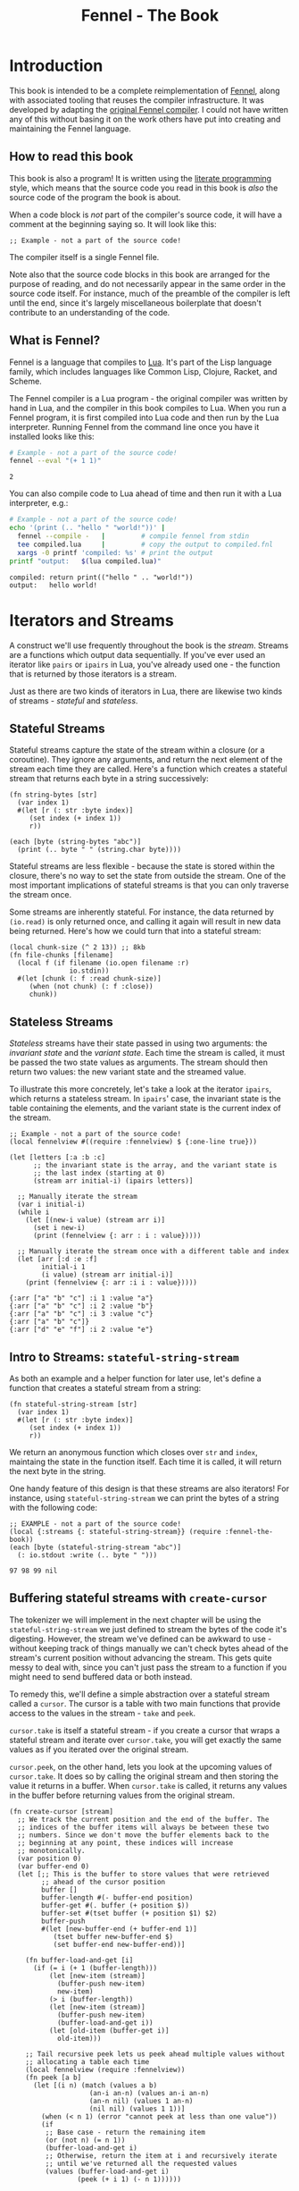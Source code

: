 #+TITLE: Fennel - The Book
#+OPTIONS: html-style:nil
#+BIND: org-html-table-default-attributes (:border "0" :frame "void")
#+LATEX_CLASS: book-without-parts
#+LATEX_HEADER: \usemintedstyle{tango}
#+LATEX_HEADER: \hypersetup{colorlinks=true,urlcolor=blue,linkcolor=blue}
#+LATEX_HEADER: \AtBeginEnvironment{minted}{%
#+LATEX_HEADER:  \renewcommand{\fcolorbox}[4][]{#4}}
#+HTML_HEAD: <link rel="stylesheet" type="text/css" href="fennel-the-book.css" />
#+HTML_HEAD: <script type="text/javascript" src="fengari-web.js"></script>
#+HTML_HEAD: <script type="application/lua" src="fennel-the-book-html-script.lua" async></script>
#+HTML_HEAD_EXTRA:

* Introduction
This book is intended to be a complete reimplementation of [[https://fennel-lang.org][Fennel]],
along with associated tooling that reuses the compiler
infrastructure. It was developed by adapting the [[https://github.com/bakpakin/fennel][original Fennel
compiler]]. I could not have written any of this without basing it on
the work others have put into creating and maintaining the Fennel
language.

** How to read this book
This book is also a program! It is written using the [[https://en.wikipedia.org/wiki/Literate_programming][literate
programming]] style, which means that the source code you read in this
book is /also/ the source code of the program the book is about.

When a code block is /not/ part of the compiler's source code, it will
have a comment at the beginning saying so. It will look like this:

#+BEGIN_SRC fennel
;; Example - not a part of the source code!
#+END_SRC

The compiler itself is a single Fennel file.

Note also that the source code blocks in this book are arranged for
the purpose of reading, and do not necessarily appear in the same
order in the source code itself. For instance, much of the preamble of
the compiler is left until the end, since it's largely miscellaneous
boilerplate that doesn't contribute to an understanding of the code.

** What is Fennel?
Fennel is a language that compiles to [[https://www.lua.org/][Lua]]. It's part of the Lisp
language family, which includes languages like Common Lisp, Clojure,
Racket, and Scheme.

The Fennel compiler is a Lua program - the original compiler was
written by hand in Lua, and the compiler in this book compiles to
Lua. When you run a Fennel program, it is first compiled into Lua code
and then run by the Lua interpreter. Running Fennel from the command
line once you have it installed looks like this:

#+BEGIN_SRC bash :exports both :results output
# Example - not a part of the source code!
fennel --eval "(+ 1 1)"
#+END_SRC

#+RESULTS:
: 2

You can also compile code to Lua ahead of time and then run it with a
Lua interpreter, e.g.:

#+BEGIN_SRC bash :exports both :results output
# Example - not a part of the source code!
echo '(print (.. "hello " "world!"))' |
  fennel --compile -   |         # compile fennel from stdin
  tee compiled.lua     |         # copy the output to compiled.fnl
  xargs -0 printf 'compiled: %s' # print the output
printf "output:   $(lua compiled.lua)"
#+END_SRC

#+RESULTS:
: compiled: return print(("hello " .. "world!"))
: output:   hello world!

** Test file header :noexport:
#+BEGIN_SRC fennel :tangle test.fnl
((require :busted.runner))

(global describe describe)
(global assert assert)
(global it it)

(global unpack (or unpack table.unpack))
#+END_SRC

** TODO COMMENT Self-hosting
The compiler implemented in this book cannot compile itself yet. In
fact, it's not even a compiler yet! In order to run what /is/
implemented in the book, you'll need to download the Fennel compiler
and put it on your ~$PATH~ as ~fennel~.

*** DONE explain ~$PATH~ and Fennel installation                 :noexport:

** TODO COMMENT Introduction to ASCII and UTF-8
** TODO COMMENT Real credits
Replace the vague credit in the intro with real credits section
including Fennel contributors.

** DONE COMMENT Get ~fennel --eval~ upstreamed
* TODO COMMENT A Dash of Fennel
* Iterators and Streams
A construct we'll use frequently throughout the book is the /stream/.
Streams are a functions which output data sequentially. If you've ever
used an iterator like ~pairs~ or ~ipairs~ in Lua, you've already used
one - the function that is returned by those iterators is a stream.

 Just as there are two kinds of iterators in Lua, there are likewise
 two kinds of streams - /stateful/ and /stateless/.

** Stateful Streams
Stateful streams capture the state of the stream within a closure (or
a coroutine). They ignore any arguments, and return the next element
of the stream each time they are called.  Here's a function which
creates a stateful stream that returns each byte in a string
successively:

#+BEGIN_SRC fennel :results output
(fn string-bytes [str]
  (var index 1)
  #(let [r (: str :byte index)]
     (set index (+ index 1))
     r))

(each [byte (string-bytes "abc")]
  (print (.. byte " " (string.char byte))))
#+END_SRC

#+RESULTS:
: 97 a
: 98 b
: 99 c

Stateful streams are less flexible - because the state is stored
within the closure, there's no way to set the state from outside the
stream. One of the most important implications of stateful streams is
that you can only traverse the stream once.

Some streams are inherently stateful. For instance, the data returned
by ~(io.read)~ is only returned once, and calling it again will result
in new data being returned. Here's how we could turn that into a
stateful stream:

#+BEGIN_SRC fennel
(local chunk-size (^ 2 13)) ;; 8kb
(fn file-chunks [filename]
  (local f (if filename (io.open filename :r)
               io.stdin))
  #(let [chunk (: f :read chunk-size)]
     (when (not chunk) (: f :close))
     chunk))
#+END_SRC

** Stateless Streams
/Stateless/ streams have their state passed in using two arguments:
the /invariant state/ and the /variant state/. Each time the stream
is called, it must be passed the two state values as arguments. The
stream should then return two values: the new variant state and the
streamed value.

To illustrate this more concretely, let's take a look at the iterator
~ipairs~, which returns a stateless stream. In ~ipairs~' case, the
invariant state is the table containing the elements, and the variant
state is the current index of the stream.

#+BEGIN_SRC fennel :results output :exports both
;; Example - not a part of the source code!
(local fennelview #((require :fennelview) $ {:one-line true}))

(let [letters [:a :b :c]
      ;; the invariant state is the array, and the variant state is
      ;; the last index (starting at 0)
      (stream arr initial-i) (ipairs letters)]

  ;; Manually iterate the stream
  (var i initial-i)
  (while i
    (let [(new-i value) (stream arr i)]
      (set i new-i)
      (print (fennelview {: arr : i : value}))))

  ;; Manually iterate the stream once with a different table and index
  (let [arr [:d :e :f]
        initial-i 1
        (i value) (stream arr initial-i)]
    (print (fennelview {: arr :i i : value}))))
#+END_SRC

#+RESULTS:
: {:arr ["a" "b" "c"] :i 1 :value "a"}
: {:arr ["a" "b" "c"] :i 2 :value "b"}
: {:arr ["a" "b" "c"] :i 3 :value "c"}
: {:arr ["a" "b" "c"]}
: {:arr ["d" "e" "f"] :i 2 :value "e"}

** Intro to Streams: ~stateful-string-stream~
As both an example and a helper function for later use, let's define a
function that creates a stateful stream from a string:

#+BEGIN_SRC fennel :noweb-ref stateful-string-stream
(fn stateful-string-stream [str]
  (var index 1)
  #(let [r (: str :byte index)]
     (set index (+ index 1))
     r))
#+END_SRC

We return an anonymous function which closes over ~str~ and ~index~,
maintaing the state in the function itself. Each time it is called, it
will return the next byte in the string.

One handy feature of this design is that these streams are also
iterators! For instance, using ~stateful-string-stream~ we can print
the bytes of a string with the following code:

#+BEGIN_SRC fennel :exports both :noweb yes
;; EXAMPLE - not a part of the source code!
(local {:streams {: stateful-string-stream}} (require :fennel-the-book))
(each [byte (stateful-string-stream "abc")]
  (: io.stdout :write (.. byte " ")))
#+END_SRC

#+RESULTS:
: 97 98 99 nil

*** Tests                                                        :noexport:
#+BEGIN_SRC fennel :tangle test.fnl
(describe "stateful-string-stream"
  #(let [{:streams {: stateful-string-stream}} (require :fennel-the-book)]
     (it "should stream a string"
       #(let [the-stream (stateful-string-stream "abcd")]
          (assert.are.equal 97 (the-stream))
          (assert.are.equal 98 (the-stream))
          (assert.are.equal 99 (the-stream))
          (assert.are.equal 100 (the-stream))))))
#+END_SRC

** COMMENT Transforming streams - ~map~, ~filter~, ~reduce~
It is often useful to be able to express a program as a functional
transformation of streams. This is directly analogous to transforming
lists or arrays, and we can use the same terminology:

- ~map-stream~ should return a new stream that outputs one element for
  each element of the original stream, transforming it with a
  function.
- ~filter-stream~ should return a new stream that outputs one or zero
  elements for each element of the original stream, based on the
  return value of calling its predicate function on the element. The
  remaining elements are unchanged by the filter.
- ~reduce-stream~ should return a new stream that outputs items based on
  consuming the original stream. The elements it outputs may have an
  arbitrary relationship to the elements output by the original
  stream - one-to-one, many-to-one, one-to-many, or a mixture of
  these.

These operations match many of the operations we need to perform in
the compiler:

- Tokenizing is a ~reduce~ of bytes to a smaller number of tokens.
- Comment elimination is a ~filter~ removing comment tokens from the
  token stream.
- Parsing is a ~reduce~ of tokens to a smaller number of forms.
- Compiling is a (recursive) ~map~ of AST forms to strings of Lua code.

** Buffering stateful streams with ~create-cursor~
:PROPERTIES:
:CUSTOM_ID: get-stream-cursor
:END:
The tokenizer we will implement in the next chapter will be using the
~stateful-string-stream~ we just defined to stream the bytes of the code
it's digesting. However, the stream we've defined can be awkward to
use - without keeping track of things manually we can't check bytes
ahead of the stream's current position without advancing the
stream. This gets quite messy to deal with, since you can't just pass
the stream to a function if you might need to send buffered data or
both instead.

To remedy this, we'll define a simple abstraction over a stateful
stream called a ~cursor~. The cursor is a table with two main functions
that provide access to the values in the stream - ~take~ and ~peek~.

~cursor.take~ is itself a stateful stream - if you create a cursor that
wraps a stateful stream and iterate over ~cursor.take~, you will get
exactly the same values as if you iterated over the original stream.

~cursor.peek~, on the other hand, lets you look at the upcoming values
of ~cursor.take~. It does so by calling the original stream and then
storing the value it returns in a buffer. When ~cursor.take~ is called,
it returns any values in the buffer before returning values from the
original stream.

#+BEGIN_SRC fennel :noweb-ref create-cursor
(fn create-cursor [stream]
  ;; We track the current position and the end of the buffer. The
  ;; indices of the buffer items will always be between these two
  ;; numbers. Since we don't move the buffer elements back to the
  ;; beginning at any point, these indices will increase
  ;; monotonically.
  (var position 0)
  (var buffer-end 0)
  (let [;; This is the buffer to store values that were retrieved
        ;; ahead of the cursor position
        buffer []
        buffer-length #(- buffer-end position)
        buffer-get #(. buffer (+ position $))
        buffer-set #(tset buffer (+ position $1) $2)
        buffer-push
        #(let [new-buffer-end (+ buffer-end 1)]
           (tset buffer new-buffer-end $)
           (set buffer-end new-buffer-end))]

    (fn buffer-load-and-get [i]
      (if (= i (+ 1 (buffer-length)))
          (let [new-item (stream)]
            (buffer-push new-item)
            new-item)
          (> i (buffer-length))
          (let [new-item (stream)]
            (buffer-push new-item)
            (buffer-load-and-get i))
          (let [old-item (buffer-get i)]
            old-item)))

    ;; Tail recursive peek lets us peek ahead multiple values without
    ;; allocating a table each time
    (local fennelview (require :fennelview))
    (fn peek [a b]
      (let [(i n) (match (values a b)
                    (an-i an-n) (values an-i an-n)
                    (an-n nil) (values 1 an-n)
                    (nil nil) (values 1 1))]
        (when (< n 1) (error "cannot peek at less than one value"))
        (if
         ;; Base case - return the remaining item
         (or (not n) (= n 1))
         (buffer-load-and-get i)
         ;; Otherwise, return the item at i and recursively iterate
         ;; until we've returned all the requested values
         (values (buffer-load-and-get i)
                 (peek (+ i 1) (- n 1))))))

    (fn take [n]
      (let [n (if (= n nil) 1 n)]
        (when (> n 0)
          (values
           (if (> (buffer-length) 0)
               (let [item (buffer-get 1)]
                 (buffer-set 1 nil)
                 (set position (+ position 1))
                 item)
               (do (set position (+ position 1))
                   (set buffer-end (+ buffer-end 1))
                   (stream)))
           (take (- n 1))))))

    {: peek : take}))
#+END_SRC

To demonstrate how this can be useful, let's try out our cursor with
some sample code:

#+BEGIN_SRC fennel :exports both :results output org drawer
;; Example - not a part of the source code!
(global unpack (or unpack table.unpack))
(let [{: print-table} (require :org-table-helpers)
      {:streams {: stateful-string-stream
                 : create-cursor}} (require :fennel-the-book)
      {: insert : concat} table
      stream (stateful-string-stream "abcdef")
      cursor (create-cursor stream)
      rows []]

  ;; Advance the stream of bytes by iterating over cursor.take
  (each [byte cursor.take]
    ;; Check the next byte after the cursor, then the next two bytes
    (let [peek-1-byte (cursor.peek)
          peek-2-bytes [(cursor.peek 2)]]
      (insert rows [[byte] [peek-1-byte] peek-2-bytes])))

  ;; Add an additional column of decoded characters for each column of bytes
  (each [i row (ipairs rows)]
    (local new-row [])
    (each [j bytes (ipairs row)]
      (each [_ byte (ipairs bytes)] (insert new-row byte))
      (when (and (= j 3) (< (length bytes) 2)) (insert new-row ""))
      (when (> (length bytes) 0)
        (insert new-row (string.char (unpack bytes)))))
    (tset rows i new-row))

  (print-table
   rows {:column-headers [:Current "" "Peek 1" "" "Peek 2"]
         :column-groups [:/ :> :< :> :< "" :>]
         }))
#+END_SRC

#+RESULTS:
:results:
| Current |   | Peek 1 |   | Peek 2 |     |    |
|---------+---+--------+---+--------+-----+----|
|       / | > |      < | > |      < |     | >  |
|      97 | a |     98 | b |     98 |  99 | bc |
|      98 | b |     99 | c |     99 | 100 | cd |
|      99 | c |    100 | d |    100 | 101 | de |
|     100 | d |    101 | e |    101 | 102 | ef |
|     101 | e |    102 | f |    102 |     | f  |
|     102 | f |        |   |        |     |    |
:end:

As you can see, the ~(cursor.peek)~ expression does not affect the
subsequent ~(cursor.peek 2)~ expression - the values only advance when
~cursor.take~ is called in the iterator.

For convenience in testing later functions, we'll also define
~create-string-cursor~ which creates a cursor that buffers the bytes of
a string:

#+BEGIN_SRC fennel :noweb-ref create-string-cursor
(fn create-string-cursor [s] (-> s stateful-string-stream create-cursor))
#+END_SRC

*** Tests                                                        :noexport:
#+BEGIN_SRC fennel :tangle test.fnl
(describe
 "create-cursor"
 #(let [{:streams {: create-string-cursor}} (require :fennel-the-book)
        fennelview (require :fennelview)
        sample-contents "abcdefghijklmnopqrstuvwxyz"]
    (it "should stream the alphabet"
        #(let [cursor (create-string-cursor sample-contents)
               result []]
           (var result-i 1)
           (each [byte cursor.take]
             (tset result result-i (string.char byte))
             (set result-i (+ result-i 1)))
           (assert.are.equal sample-contents (table.concat result))))
    (it "should allow peeking without changing the taken bytes"
        #(let [cursor (create-string-cursor sample-contents)]
           (assert.are.equal 97 (cursor.peek))
           (assert.are.same [97 98] [(cursor.peek 2)])
           (assert.are.same [98 99 100] [(cursor.peek 2 3)])
           (assert.are.equal 97 (cursor.take))
           (assert.are.equal 98 (cursor.peek))
           (assert.are.equal 98 (cursor.take))))))
#+END_SRC

** COMMENT Child cursors

#+BEGIN_SRC fennel
(fn create-child-cursor [cursor]
  (var position 1)
  (let [peek #(cursor.peek position (or $ 1))
        peek-at #(cursor.peek (+ position $1) $2)
        take (fn [n]
               (set position (+ position n))
               (cursor.peek (- position n) n))]
    {: peek : peek-at : take}))
#+END_SRC

*** Tests                                                        :noexport:
#+BEGIN_SRC fennel :tangle test.fnl
(describe "create-child-cursor"
  (it "should allow taking from a child cursor" #(let [] nil)))
#+END_SRC

* Tokenizing: Bytes and Pieces
The first step towards compiling code is /tokenizing/. Tokenizing is the
process of taking the source format of the language - in our case, a
UTF-8 string - and turning it into /tokens/. Tokens are the individual
instances of the basic elements of a languages grammar. Tokens are /not/
nested - for instance, we don't have a ~list~ token type, but rather
~opener~ and ~closer~ token types to indicate when a list begins and ends.

Each token is tagged with a /token type./ There is a finite number of
token types, as follows:

The total list of token types is as follows:

- String literals - e.g., ~"example"~
- Number literals - e.g., ~3.456e-7~ or ~0xabc123~
- Symbols - e.g., ~example~
- Keyword strings - e.g., ~:example~
- Openers - ~(~, ~[~, or ~{~
- Closers - ~)~, ~]~, or ~}~
- Prefix characters - ~'~, ~`~, ~,~, and ~#~
- Whitespace and comments

Whitespace tokens are mostly ignored by the parser, and comment tokens
are completely ignored, but we tokenize them anyway so that the
tokenizer can be re-used by other tooling, like a formatter for Fennel
code.

Since the number of token types is fixed and small, it's convenient to
use integers instead of strings to represent the token types. To do
so, we use a table that stores a mapping of string names to their
corresponding number values and predicate functions. The predicate
functions let us check the type readably without first converting the
number to a string:

#+BEGIN_SRC fennel :noweb-ref enum
(global unpack (or unpack table.unpack))
(macro enum [...]
  (let [cases [...]
        stringed-cases []]

    (each [i case (ipairs cases)]
      (let [stringed-case (tostring case)]
        ;; (tset kv-pairs adjusted-i [i stringed-case])
        ;; (tset kv-pairs (+ adjusted-i 1) [stringed-case i])
        ;; (tset kv-pairs (+ adjusted-i 2) [(.. stringed-case :?) `#(= $ ,i)])
        (tset stringed-cases i (tostring case))))

    `(let [this-enum# [,(unpack stringed-cases)]]
       (each [k# v# (ipairs this-enum#)]
         ;; this-enum.CASE will return the int
         (tset this-enum# v# k#)
         ;; this-enum.case? will check equality with the int
         (tset this-enum# (.. v# :?) #(= $ k#)))
       this-enum#)))
#+END_SRC

#+BEGIN_SRC fennel :noweb-ref token-types
(local token-types
       (enum string number symbol keyword-string
             opener closer prefix
             whitespace comment))
#+END_SRC

** TODO COMMENT Intro to state machines
** TODO COMMENT State machine macro based on enum and match

- Generates a function of ~(state ... args) -> (newState ... returns)~
-

#+BEGIN_SRC fennel :tangle test-state-machine.fnl
((require :busted.runner))

(local describe describe)
(local assert assert)
(local it it)

(require-macros :state-machine)

(describe "state-machine"
  #(do
     (let [(str-reader-machine str-reader-states)
           (state-machine

            ;; State spec
            ;;
            ;; Each state is followed by the states it's allowed to
            ;; transition to. The state-machine macro ensures that we
            ;; always return a new state or throw an error, that we
            ;; always transition states according to the spec, and that
            ;; we haven't omitted any transitions that are included in
            ;; the spec.

            [start [base]
             begin [base]
             base [base backslash end]
             backslash [base]
             end []]

            ;; Options
            ;;
            ;; If :default-state is set, calling the state machine with
            ;; a nil first argument will instead use this initial
            ;; state, and the macro will ensure that all other states
            ;; are reachable from this initial state. The
            ;; :default-state must be a member of :initial-states
            ;;
            ;; If :initial-states is set, the state machine will ensure
            ;; that all states are reachable from at least one of the
            ;; initial states.
            ;;
            ;; :initial-state can be used to set both :initial-states
            ;; and :default-state. Using :initial-state alongside
            ;; either of the other options causes an error.

            {:initial-states [start begin]
             :default-state start
             :on-err error}

            ;; Bind any additional arguments to the state machine
            [b]

            ;; Condition blocks
            ;;
            ;; Each condition block has three parts:
            ;;
            ;; - Previous state
            ;;
            ;; - Condition: a predicate body in which the above
            ;;   arguments are bound
            ;;
            ;; - Result: either another state (as per the above spec)
            ;;   or an error string literal. If this is a state, it
            ;;   must be a valid state to transition to according to
            ;;   the above spec.

            (start (= b 34) base
                   _ "expected opening quote")
            (base  (= b 92) backslash
                   (= b 34) done
                   (not b) "unterminated string"
                   _ base)
            (backslash _ base)
            (end _ "already finished reading string"))]
       nil)))
#+END_SRC

#+BEGIN_SRC fennel :tangle state-machine.fnl
(global unpack (or unpack table.unpack))
(fn enum [...]
  (let [cases [...]
        stringed-cases []]

    (each [i case (ipairs cases)]
      (let [stringed-case (tostring case)]
        ;; (tset kv-pairs adjusted-i [i stringed-case])
        ;; (tset kv-pairs (+ adjusted-i 1) [stringed-case i])
        ;; (tset kv-pairs (+ adjusted-i 2) [(.. stringed-case :?) `#(= $ ,i)])
        (tset stringed-cases i (tostring case))))

    `(let [this-enum# [,(unpack stringed-cases)]]
       (each [k# v# (ipairs this-enum#)]
         ;; this-enum.CASE will return the int
         (tset this-enum# v# k#)
         ;; this-enum.case? will check equality with the int
         (tset this-enum# (.. v# :?) #(= $ k#)))
       this-enum#)))

(fn split-alternating [tab]
  (let [odds [] evens []]
    (each [i val (ipairs tab)]
      (if (= 1 (% i 2))
          (tset odds (-> i (- 1) (/ 2) (+ 1)) val)
          (tset evens (/ i 2) val)))
    (values odds evens)))

(fn expand-condition-transition-pair [condition transition]
  (let [t (type transition)]
    (when (not (or (= t :string) (sym? t)))
      (error "expected result to be either an error string or a state symbol")))

  (let [err-cond? (= :string (type transition))
        err-message (if err-cond? transition "")
        final-condition (if (and (sym? condition) (= :_ (tostring condition))) (sym :true)
                            condition)]
    ))

(fn expand-condition-block-with-states-and-transitions [states transitions previous condition-block]
  (let [form `(if)
        form-i (length form)
        [from-state] condition-block]
    (for [i 2 (length condition-block)])))

(fn map-values [fun item ...]
  (when (not= item nil)
    (values (fun item) (map-values fun ...))))

(fn state-machine [spec options args ...]
  (let [options
        (if (or (not= (type options) :table) (sequence? options))
            (error "state-machine options must be a sequence literal")
            options)

        (initial-state-syms default-state-sym)
        (let [o options]
          (if (and o.initial-state o.initial-states)
              (error "both initial-state and initial-states are set")

              (and o.initial-state o.default-state)
              (error "both initial-state and default-state are set")

              o.initial-states (values o.initial-states o.default-state)
              o.initial-state (values [o.initial-state] o.initial-state)))

        transition-forms [...]
        (state-syms allowed-transition-lists) (split-alternating spec)
        states (eval-ast (enum (unpack state-syms)))
        transitions {}
        condition-blocks [...]
        expand-condition-block
        (partial expand-condition-block-with-states-and-transitions states transitions)
        expand-condition-blocks (partial map-values expand-condition-block)]

    (each [i state-sym (ipairs state-syms)]
      (let [allowed-transition-list (. allowed-transition-lists i)]
        (tset transitions (tostring state-sym) allowed-transition-list)))

    (each [i state-sym (ipairs state-syms)]
      (let [allowed-transition-list (. allowed-transition-lists i)]
        (each [j to-state-sym (ipairs allowed-transition-list)]
          (when (not (. transitions (tostring to-state-sym)))
            (error (.. "invalid transition from " (tostring state-sym)
                       ": " (tostring to-state-sym) " is not a state"))))))

    `(let [states-enum# ,(enum (unpack state-syms))
           machine#
           (fn [prev-state ,(unpack args)]
             (match state
               ,(expand-condition-blocks ...)))]
       (values states-enum#))))

{: enum : split-alternating : state-machine}
#+END_SRC

** Readers
Our tokenizer will take stateful stream of bytes and create a [[#get-stream-cursor][cursor]]
over it.

Our readers are not actually single functions, but rather a table
containing a few functions which collect tokens in different ways. All
the functions take the same argument. Named ~peek~, it should be a
function that allows the reader to check the values of bytes relative
to the cursor's current position. We'll be using ~cursor.peek~ defined
above.

- ~readn~ - takes a ~peek~ function, and uses it to check how many bytes
  it should read. Returns 0 if the reader cannot read a token at the
  current cursor position, or ~n~ where ~n~ is the number of bytes to
  read.
- ~read-bytes~ - takes a cursor, which it advances over the next token,
  returning the bytes of that token.
- ~read-string~ - advances the reader over the next token and returns it
  as a string.


We can use a function which takes a ~readn~ function as an argument to
generate a reader with all the functions just described :

#+BEGIN_SRC fennel :noweb-ref create-reader
(fn create-reader [readn]
  (fn read-bytes [cursor]
    (let [n (readn cursor.peek)] (cursor.take n)))
  (fn read-string [cursor]
    (-> cursor read-bytes string.char))
  {: readn : read-bytes : read-string})
#+END_SRC

This allows us to construct readers as follows:

#+BEGIN_SRC fennel
;; Example - not a part of the source code!

(create-reader
 (fn [peek]
   ;; - peek is a cursor's peek function

   ;; This is a normal fennel function body. Its return value should be
   ;; 0 if the reader cannot currently take a token, or a number of
   ;; bytes to take for the next token.
   )
#+END_SRC

We can compose readers by running them in sequence, then using the
first reader that returns a token size greater than 0.

#+BEGIN_SRC fennel :noweb-ref compose-tagged-readers
(fn split-alternating [tab]
  (let [odds [] evens []]
    (each [i val (ipairs tab)]
      (if (= 1 (% i 2))
          (tset odds (-> i (- 1) (/ 2) (+ 1)) val)
          (tset evens (/ i 2) val)))
    (values odds evens)))

(fn compose-tagged-readers [...]
  (let [(tags readers) (split-alternating [...])
        readn-tagged-inner
        (fn readn-tagged-inner [peek i]
          (let [tag (. tags i) reader (. readers i)]
            (if (= reader nil) (values nil 0)
                (let [n (reader.readn peek)]
                  (if (> n 0) (values tag n)
                      (readn-tagged-inner peek (+ i 1)))))))
        readn-tagged (fn [peek] (readn-tagged-inner peek 1))
        read-bytes-tagged
        (fn [cursor]
          (let [(tag n) (readn-tagged cursor.peek)]
            (values tag (cursor.take n))))
        read-string-tagged-inner
        (fn [tag ...]
          (values tag (string.char ...)))
        read-string-tagged
        (fn [cursor]
          (read-string-tagged-inner (read-bytes-tagged cursor)))
        readn (fn [peek] (select 2 (readn-tagged peek)))
        {: read-bytes : read-string} (create-reader readn)]
    {: readn
     : read-bytes
     : read-string
     : readn-tagged
     : read-bytes-tagged
     : read-string-tagged}))
#+END_SRC

*** Tests                                                        :noexport:
#+BEGIN_SRC fennel :tangle test.fnl
(describe "compose-tagged-readers"
  #(let [{:streams {: stateful-string-stream : create-cursor}
          :readers {: whitespace-reader : symbol-reader : keyword-string-reader}
         : compose-tagged-readers} (require :fennel-the-book)]
     (it "should compose readers"
       #(let [composed-reader (compose-tagged-readers 1 whitespace-reader
                                                      2 symbol-reader
                                                      3 keyword-string-reader)
              s " sym :keyword-string sym-2 :another-keyword-string"
              cursor (create-cursor (stateful-string-stream s))]
          (assert.are.same [1 1] [(composed-reader.readn-tagged cursor.peek)])
          (assert.are.same [32] [(composed-reader.read-bytes cursor)])
          (assert.are.same [2 115 121 109] [(composed-reader.read-bytes-tagged cursor)])
          (assert.are.same [1 " "] [(composed-reader.read-string-tagged cursor)])
          (assert.are.same [3 ":keyword-string"] [(composed-reader.read-string-tagged cursor)])))))
#+END_SRC

*** TODO COMMENT Test/provide UTF-8 aware string reconstitution
see https://github.com/starwing/luautf8
*** DONE COMMENT Rewrite readers to use ~readn~ interface
- [X] whitespace
- [X] comment
- [X] symbol
- [X] keyword-string
- [X] string
- [X] number
*** DONE COMMENT Write reader tests
*** DONE COMMENT Rename collectors to readers
*** DONE COMMENT Rewrite readers recursively to remove explicit loops
- [X] whitespace
- [X] comment
- [X] symbol
- [X] keyword-string
- [X] string
- [X] number

*** Whitespace reader
The whitespace reader takes or skips all the whitespace bytes at
the beginning of its cursor argument's stream. Whitespace is defined
as any of the following bytes:

- 9 (~^I~, tab)
- 10 (~^J~, line feed)
- 11 (~^K~, vertical tab)
- 12 (~^L~, form feed)
- 13 (~^J~, carriage return)
- 32 (space)

#+BEGIN_SRC fennel :noweb-ref whitespace-reader
(fn whitespace? [b]
  (and b (or (= b 32)
             (and (>= b 9) (<= b 13)))))

(fn read-whitespace [peek n]
  (let [n (or n 1)]
    (if (whitespace? (peek n 1))
        (read-whitespace peek (+ n 1))
        (- n 1))))

(local whitespace-reader (create-reader (fn [peek] (read-whitespace peek))))
#+END_SRC

**** Tests                                                      :noexport:
#+BEGIN_SRC fennel :tangle test.fnl
(describe "whitespace reader"
  #(let [{:streams {: stateful-string-stream : create-cursor}
          :readers {: whitespace-reader}} (require :fennel-the-book)
         create-string-cursor #(-> $ stateful-string-stream create-cursor)
         read-whitespace-string #(-> $ create-string-cursor whitespace-reader.read-string)]
     (it "should readn a string with just whitespace"
       #(let [s " " cursor (create-string-cursor s)]
          (assert.are.equal 1 (whitespace-reader.readn cursor.peek))))
     (it "should read a string with just whitespace"
       #(let [s " 	\n"] (assert.are.equal s (read-whitespace-string s))))
     (it "should read only the beginning of a string that starts with whitespace"
       #(let [s "  abc"] (assert.are.equal "  " (read-whitespace-string s))))
     (it "should return 0 for a string that doesn't start with whitespace"
       #(let [s "abc  " cursor (create-string-cursor s)]
          (assert.are.equal 0 (whitespace-reader.readn cursor.peek))
          (assert.are.equal "" (read-whitespace-string s))))))
#+END_SRC

*** Comment reader
The comment reader is also quite simple. Since Fennel has only
line-based comments, we simply check that the initial byte is a
semicolon (value 59) and then get all the bytes until the next newline
(value 10).
#+BEGIN_SRC fennel :noweb-ref comment-reader
(fn read-comment [peek n]
  (let [n (or n 1)
        peeked (peek n 1)]
    (if (and (= n 1) (not= peeked 59)) 0
        (or (not peeked)
            (and (not= n 1) (= peeked 10))) (- n 1)
        (read-comment peek (+ n 1)))))

(local comment-reader (create-reader (fn [peek] (read-comment peek))))
#+END_SRC

**** Tests                                                      :noexport:
#+BEGIN_SRC fennel :tangle test.fnl
(describe "comment reader"
  #(let [{:streams {: stateful-string-stream : create-cursor}
          :readers {: comment-reader}} (require :fennel-the-book)
         read-comment-string
         #(-> $ stateful-string-stream create-cursor comment-reader.read-string)]
     (it "should read a string with just a comment"
       #(let [s "; this is a comment"]
         (assert.are.equal s (read-comment-string s))))
     (it "should read only the beginning of a string that starts with a comment"
       #(let [s "; this is a comment\n:no-longer-a-comment"]
          (assert.are.equal "; this is a comment" (read-comment-string s))))))
#+END_SRC

*** Symbol reader
The symbol reader is relatively simple. A symbol character is
defined as any character except the following:

- Special characters with charcodes 32 and under (includes whitespace)
- Delimiters
- Single and double quotes
- Commas
- Semicolons
- DEL control character

Additionally, symbols cannot /begin/ with any of the following
characters, since they are ambiguous with numeric literals:

- Digits (0-9)
- Period

To track delimiters, we will use a ~delims~ table. Opening delimiters
have the corresponding closer as their value. Closing delimiters
simply have ~true~.

#+BEGIN_SRC fennel :noweb-ref delims
(local delims {40 41    ;; (
               41 true  ;; )
               91 93    ;; [
               93 true  ;; ]
               123 125  ;; {
               125 true ;; }
               })

(fn delim? [b] (not (not (. delims b))))
#+END_SRC

Now we can define a function that detects symbol characters based on
the above definition:

#+BEGIN_SRC fennel :noweb-ref symbol-char?
(fn symbol-char? [b]
  (and b
       (> b 32)
       (not (. delims b))
       (not= b 34)  ;; "
       (not= b 39)  ;; '
       (not= b 44)  ;; ,
       (not= b 59)  ;; ;
       (not= b 127) ;; DEL
       ))
#+END_SRC

And another function to check for digits, which cannot begin a symbol:

#+BEGIN_SRC fennel :noweb-ref digit-char?
(fn digit-char? [b] (and (> b 47) (< b 58)))
(fn disallowed-symbol-starter? [b]
  (or (not (symbol-char? b))
      (digit-char? b)
      ))
#+END_SRC

Now that we have that function, we can create a symbol reader
easily:

#+BEGIN_SRC fennel :noweb-ref symbol-reader
(fn read-symbol [peek n]
  (let [n (or n 1)
        char (peek n 1)]
    (if (and (= n 1) (disallowed-symbol-starter? char)) 0
        ;; a colon followed by symbol chars is a keyword string
        (and (= n 1) (= char 58) (symbol-char? (peek (+ n 1) 1))) 0
        (symbol-char? char) (read-symbol peek (+ n 1))
        (- n 1))))

(local symbol-reader (create-reader (fn [peek] (read-symbol peek))))
#+END_SRC

**** Tests                                                      :noexport:
#+BEGIN_SRC fennel :tangle test.fnl
(describe "symbol reader"
  #(let [{:streams {: create-string-cursor}
          :readers {: symbol-reader}} (require :fennel-the-book)
         read-symbol-string
         #(-> $ create-string-cursor symbol-reader.read-string)]
     (it "should read a string with just a symbol"
       #(let [s "symbol"]
         (assert.are.equal s (read-symbol-string s))))
     (it "should read only the beginning of a string that starts with a comment"
       #(let [s "a-symbol ; shouldn't read any more"]
          (assert.are.equal "a-symbol" (read-symbol-string s))))
     (it "shouldn't read a symbol that begins with a digit"
       #(let [s "0abc" cursor (create-string-cursor s)]
          (assert.are.equal 0 (symbol-reader.readn cursor.peek))
          (assert.are.equal "" (read-symbol-string s))))
     (it "should read and recreate UTF-8 symbol"
         #(let [s "コンニチハ" cursor (create-string-cursor s)]
            (assert.are.equal 15 (symbol-reader.readn cursor.peek))
            (assert.are.equal "コンニチハ" (read-symbol-string s))))))
#+END_SRC

*** Keyword string reader
Keyword strings are strings created by prefixing a symbol with the ~:~
character. Because of this, we can re-use the ~symbol-reader~ we've
just defined to collect the string after skipping the initial ~:~ character.

#+BEGIN_SRC fennel :noweb-ref keyword-string-reader
(fn read-keyword-string [peek n]
  (let [n (or n 1)
        char (peek n 1)]
    (if (and (= n 1) (not= (peek) 58)) 0
        (and (> n 1) (not (symbol-char? (peek n 1)))) (- n 1)
        (read-keyword-string peek (+ n 1)))))

(local keyword-string-reader (create-reader (fn [peek] (read-keyword-string peek))))
#+END_SRC

**** Test                                                       :noexport:

#+BEGIN_SRC fennel :tangle test.fnl
(describe "keyword string reader"
  #(let [{:streams {: create-string-cursor}
          :readers {: keyword-string-reader}} (require :fennel-the-book)
         read-keyword-string-string
         #(-> $ create-string-cursor keyword-string-reader.read-string)]
     (it "should read a keyword string"
       #(let [s ":keyword-string"]
          (assert.are.equal s (read-keyword-string-string s))))))
#+END_SRC

*** String reader
Strings in Fennel are delimited with double quotes, which can be
escaped within the string using backslashes. Due to this escaping, the
string reader is the first to require an explicit state machine
within the reader itself. The possible states of this machine are
as follows:

- ~start~: takes the opening quote (erroring if it's not a quote), then
  transitions to ~base~.
- ~base~: take string bytes normally, looking for the next double-quote
  character (byte 34), and adds them to the string. Transitions to
  ~backslash~ if it sees a backslash character (byte 92).
- ~backslash~: takes and adds the next byte to the string, regardless of
  what byte it is, then transition back to ~base~.
- ~done~: close the collection loop and, if collecting, return the
  collected bytes.

#+BEGIN_SRC fennel :noweb-ref string-reader
(local string-reader-states (enum start base backslash done))
(fn read-string [peek n state]
  (let [n (or n 1)
        s string-reader-states
        state (or state s.start)]
    (if (= n 0) 0 ; n has been explicitly set to 0
        (= state s.done) (- n 1)
        (let [char (peek n 1)
              (new-state override-n)
              (match (values state char)
                (_ nil) (error "unterminated string")
                (s.start 34) s.base
                (s.start _) (values s.start 0)
                ((s.start ?b) ? (not ?b)) (values s.start 0)
                (s.base 92) s.backslash
                (s.base 34) s.done
                (s.base _) s.base
                (s.backslash _) s.base)
              new-n (or override-n (+ n 1))]
          (read-string peek new-n new-state)))))

(local string-reader (create-reader (fn [peek] (read-string peek))))
#+END_SRC

**** Tests                                                      :noexport:
#+BEGIN_SRC fennel :tangle test.fnl
(describe "string reader"
  #(let [{:streams {: create-string-cursor}
          :readers {: string-reader}} (require :fennel-the-book)
         read-string #(-> $ create-string-cursor string-reader.read-string)]
     (it "should parse a normal string containing whitespace"
       #(let [s "\"just some old regular string \r\n with some whitespace in\""]
          (assert.are.equal s (read-string s))))
     (it "should parse a string with a backslash escape"
       #(let [s "\" \\\\ \""] (assert.are.equal s (read-string s))))
     (it "should parse a string with an escaped quote"
       #(let [s "\" \\\" \""] (assert.are.equal s (read-string s))))
     (it "should parse a string with a backslash followed by an escaped quote"
       #(let [s "\" \\\\\\\" \""] (assert.are.equal s (read-string s))))
     (it "should stop parsing at the first unescaped quote"
       #(let [s "\"here is the string\" and here is the suffix"]
          (assert.are.equal "\"here is the string\"" (read-string s))))
     (it "should error on unterminated string"
       #(assert.has.error #(read-string "\"abcdef") "unterminated string"))))
#+END_SRC

*** Number Reader
The number reader is the most complicated reader, and includes a
rather involved state machine to keep track of the state of the
reader. In each step, the machine chooses a new step The possible
states of this machine are as follows (all transitions other than
those explicitly listed will result in an error):

- ~start~: the reader begins in this state, and chooses which state
  to transition to based on the first character. Transitions to
  ~negate~, ~dec-point~, ~leading-0~, or ~digit~.
- ~negate~: the reader has found a leading hyphen. Transitions to
  ~dec-point~, ~leading-0~, or ~digit~.
- ~dec-point~: the reader has found a decimal point. Transitions to
  ~exp~ or ~dec-digit~.
- ~hex-dec-point~: the reader has found a decimal point in a hex
  number. Transitions to ~hex-dec-digit~.
- ~leading-0~: the reader has found a leading zero. Transitions to
  ~dec-point~, ~digit~, ~exp~, or ~base-hex~.
- ~base-hex~: the reader has found a hex indicator
  character. Transitions to ~hex-dec-point~ or ~hex-digit~. May not end
  the number and will cause an error if it is the last character.
- ~digit~: the reader has found a digit before the decimal
  point. Transitions to ~dec-point~, ~digit~, or ~exp~.
- ~dec-digit~: the reader has found a digit after the decimal
  point. Acts identically to ~digit~ except that another decimal point
  will produce an error.
- ~hex-digit~: the reader has found a digit in a hex
  number. Transitions to ~hex-dec-point~ or ~hex-digit~.
- ~hex-dec-digit~: the reader has found a digit after the decimal
  point in a hex number. Acts identically to ~hex-digit~ except that
  another decimal point will produce an error.
- ~exp~: the ~e~ or ~E~ character has been found in a non-hex number,
  indicating that the number should be summed with 10 to the given
  power. Transitions to ~exp-negate~ or ~exp-digit~. May not end the
  number and will cause an error if it is the last character.
- ~exp-negate~: a hyphen has been found immediately following an
  exponent indicator. Transitions to ~exp-digit~. May not end the number
  and will cause an error if it is the last character.
- ~exp-digit~: a digit in the tens-exponent portion of the number has
  been found. Transitions to ~exp-digit~.

#+BEGIN_SRC fennel :noweb-ref number-reader
(fn hex-letter-digit-char? [b] (or (and (> b 64) (< b 71))
                                   (and (> b 96) (< b 103))))
(fn hex-digit-char? [b] (or (digit-char? b) (hex-letter-digit-char? b)))
(fn exponent-char? [b] (or (= b 69) (= b 101)))
(fn hex-indicator-char? [b] (or (= b 88) (= b 120)))
(fn number-char? [b]
  (or (digit-char? b)
      (= b 46) ; 0
      ))

(fn err-unexpected-char [b message]
  (error (.. "malformed number: unexpected char \"" (string.char b) "\" " message)))

(local number-reader-states
  (enum start negate dec-point hex-dec-point
        leading-0 base-hex digit dec-digit
        hex-digit hex-dec-digit
        exp exp-negate exp-digit))

(fn err-unhandled-state-transition [state b]
  (error (.. "unhandled state transition in number parser!\tstate: " (. number-reader-states state)
           "\tbyte: " (or b "<nil>") "\tchar: " (or (string.char b) "<nil>"))))

(fn err-invalid-number-character [state b]
  (error (.. "invalid char in number: " (string.char b) "\tchar value: " b)))

;; takes a state and byte (which can potentially be nil) and returns a
;; new state. returning :end will end the collection loop, ignoring
;; the final byte that the state machine was called with
(fn number-reader-state-machine [state byte]
  (let [s number-reader-states]
    (match (values state byte)

      ;; --- start ---
      (s.start 45) s.negate
      (s.start 46) s.dec-point
      (s.start 48) s.leading-0
      ((s.start b) ? (digit-char? b)) s.digit

      ((s.start b) ? (exponent-char? b))
      (error "malformed number: unexpected leading exponent char")

      ((s.start b) ? (hex-indicator-char? b))
      (error "malformed number: unexpected leading hex indicator char")

      ;; --- negate ---
      (s.negate 46) s.dec-point
      (s.negate 48) s.leading-0
      ((s.negate b) ? (digit-char? b)) s.digit
      (s.negate b) (err-unexpected-char b "following negation char")

      ;; --- dec-point ---
      ((s.dec-point b) ? (exponent-char? b)) s.exp
      ((s.dec-point b) ? (digit-char? b)) s.dec-digit
      (s.dec-point b) (err-unexpected-char b "following decimal point")

      ;; --- hex-dec-point
      ((s.hex-dec-point b) ? (hex-digit-char? b)) s.hex-dec-digit
      (s.hex-dec-point b) (err-unexpected-char b "following decimal point")

      ;; --- leading-0 ---
      (s.leading-0 45) (error "unexpected hyphen following leading zero")
      (s.leading-0 46) s.dec-point
      ((s.leading-0 b) ? (digit-char? b)) s.digit
      ((s.leading-0 b) ? (exponent-char? b)) s.exp
      ((s.leading-0 b) ? (hex-indicator-char? b)) s.base-hex

      ;; --- base-hex ---
      (s.base-hex 46) s.hex-dec-point
      ((s.base-hex b) ? (hex-digit-char? b)) s.hex-digit
      (s.base-hex b) (err-unexpected-char b "following hex indicator char")

      ((s.base-hex ?b) ? (not ?b))
      (error "unexpected end of number following hex indicator char")

      ;; --- digit ---
      (s.digit 45) (error "unexpected hyphen following digit")
      (s.digit 46) s.dec-point
      ((s.digit b) ? (digit-char? b)) s.digit
      ((s.digit b) ? (exponent-char? b)) s.exp

      ((s.digit b) ? (hex-letter-digit-char? b))
      (error "unexpected hex digit in non-hex number")

      ((s.digit b) ? (hex-indicator-char? b))
      (error "unexpected hex indicator char following digit")

      ;; --- dec-digit ---
      (s.dec-digit 46) (error "unexpected second decimal point")
      ((s.dec-digit b) ? (digit-char? b)) s.dec-digit

      ;; reuse s.digit state for all other cases
      (s.dec-digit ?b) (number-reader-state-machine s.digit ?b)

      ;; --- hex-digit ---
      (s.hex-digit 45) (error "unexpected hyphen following digit")
      (s.hex-digit 46) s.hex-dec-point
      ((s.hex-digit b) ? (hex-digit-char? b)) s.hex-digit

      ((s.hex-digit b) ? (hex-indicator-char? b))
      (error "unexpected hex indicator char following digit")

      ;; --- hex-dec-digit ---
      (s.hex-dec-digit 46) (error "unexpected second decimal point")
      ((s.hex-dec-digit b) ? (digit-char? b)) s.hex-dec-digit

      ;; reuse s.hex-digit state for all other cases
      (s.hex-dec-digit ?b) (number-reader-state-machine s.hex-digit ?b)

      ;; --- exp ---
      (s.exp 45) s.exp-negate
      ((s.exp b) ? (digit-char? b)) s.exp-digit
      (s.exp b) (err-unexpected-char b "following exponent char")

      ((s.exp ?b) ? (not ?b))
      (error "unexpected end of number following exponent char")

      ;; --- exp-negate ---
      ((s.exp-negate b) ? (digit-char? b)) s.exp-digit
      (s.exp-negate b) (err-unexpected-char b "following exponent hyphen char")

      ((s.exp-negate ?b) ? (not ?b))
      (error "unexpected end of number following exponent hyphen char")


      ;; --- exp-digit ---
      ((s.exp-digit b) ? (digit-char? b)) s.exp-digit

      (s.exp-digit b)
      (error "unexpected char \"" (string.char b) "\" following exponent digit char")

      ((_ ?b) ? (or (not ?b) (whitespace? ?b) (delim? ?b))) s.end

      ;; catch all other states
      _ (err-invalid-number-character state byte))))

(fn check-for-number [peek]
  (let [b (peek)]
    (or (digit-char? b) ;; leading digits always indicate a number
        (let [b2 (peek 2 1)]
          (or (and (or (= b 45) (= b 46)) (digit-char? b2)) ;; e.g. -1 or .1
              (let [b3 (peek 3 1)]
                (and (= b 45) (= b2 46) (digit-char? b3)))))))) ;; e.g. -.1

(fn read-number [peek n state]
  (let [n (or n 1)]
    (if (and (= n 1) (not (check-for-number peek))) 0
        (let [s number-reader-states
              state (or state s.start)
              char (peek n 1)
              new-state (number-reader-state-machine state char)]
          (if (= new-state s.end) (- n 1)
              (read-number peek (+ n 1) new-state))))))

(local number-reader (create-reader (fn [peek] (read-number peek))))
#+END_SRC

**** Tests                                                      :noexport:
#+BEGIN_SRC fennel :tangle test.fnl
(describe "number reader"
  #(let [{:streams {: stateful-string-stream : create-cursor}
          :readers {: number-reader}} (require :fennel-the-book)
         read-number #(-> $ stateful-string-stream create-cursor (number-reader.read-string error))]
     (it "should parse a number"
       #(let [s "12345"] (assert.are.equal s (read-number s))))
     (it "should parse a negative number"
       #(let [s "-12345"] (assert.are.equal s (read-number s))))
     (it "should stop parsing a number when it ends"
       #(assert.are.equal "12345" (read-number "12345 some words")))
     (it "should parse a number with a decimal point"
       #(let [s "123.45"] (assert.are.equal s (read-number s))))
     (it "should parse a negative number"
       #(let [s "-123.45"] (assert.are.equal s (read-number s))))
     (it "should parse a hexadecimal number"
       #(let [s "0xabc123"] (assert.are.equal s (read-number s))))
     (it "should parse a hexadecimal number with a decimal point"
       #(let [s "0xabc123.def456"] (assert.are.equal s (read-number s) )))
     (it "should parse a negative hexadecimal number with a decimal point"
       #(let [s "-0xabc123.def456"] (assert.are.equal s (read-number s))))
     (it "should parse a number with an exponent"
       #(let [s "1.514e10"] (assert.are.equal s (read-number s))))
     (it "should parse a number with a negative exponent"
       #(let [s "1.514e-10"] (assert.are.equal s (read-number s))))

     (it "should not allow non-digits"
       #(assert.has.error #(read-number "123z456") "invalid char in number: z\tchar value: 122"))
     (it "should not a allow a number to end with a hexadecimal indicator"
       #(assert.has.error #(read-number "0x") "unexpected end of number following hex indicator char"))
     (it "should not allow a number to end with an exponent indicator"
       #(assert.has.error #(read-number "1.514e") "unexpected end of number following exponent char"))
     (it "should not allow a number to end with an exponent hyphen"
       #(assert.has.error #(read-number "1.514e-") "unexpected end of number following exponent hyphen char"))
     (it "should not allow a number to contain two decimal points"
       #(assert.has.error #(read-number "1.514.625") "unexpected second decimal point"))
     (it "should not allow a hexadecimal number to contain two decimal points"
       #(assert.has.error #(read-number "0xa1.b2.c3") "unexpected second decimal point"))
     (it "should not allow a hex indicator character to come in the middle of a number"
       #(assert.has.error #(read-number "01xabc2") "unexpected hex indicator char following digit"))
     ))
#+END_SRC

**** DONE COMMENT use an integer enum instead of a string for the reader state
**** COMMENT attempted rewrite
#+BEGIN_SRC fennel
;; attempted rewrite of state machine before realizing it wouldn't
;; automatically skip the expected end of the number

(match state
  s.start
  (match byte
    45 s.negate
    46 s.dec-point
    48 s.leading-0
    (b ? (digit-char? b)) s.digit
    (b ? (exponent-char? b)) (err "unexpected leading exponent char")
    (b ? (hex-indicator-char? b)) (err "unexpected leading hex indicator char"))

  s.negate
  (match byte
    46 s.dec-point
    48 s.leading-0
    (b ? (digit-char? b)) s.digit
    _ (err-unexpected-char err byte "following negation char"))

  s.dec-point
  (match byte
    (b ? (exponent-char? b)) s.exp
    (b ? (digit-char? b)) s.dec-digit
    _ (err-unexpected-char err byte "following decimal point"))

  s.leading-0
  (match byte
    45 (err "unexpected hyphen following leading zero")
    46 s.dec-point
    (b ? (digit-char? b)) s.digit
    (b ? (exponent-char? b)) s.exp
    (b ? (hex-indicator-char? b)) s.base-hex)

  s.base-hex
  (match byte
    46 s.hex-dec-point
    (b ? (hex-digit-char? b)) s.hex-digit
    (?b ? (not ?b)) (err "unexpected end of number following hex indicator char")
    _ (err-unexpected-char err byte "following hex indicator char"))

  s.hex-dec-point
  (match byte
    (b ? (hex-digit-char? b)) s.hex-dec-digit
    _ (number-reader-state-machine err s.dec-point byte))

  s.digit
  (match byte
    45 (err "unexpected hyphen following digit")
    46 s.dec-point
    (b ? (digit-char? b)) s.digit
    (b ? (exponent-char? b)) s.exp)
  )
#+END_SRC

*** Other Readers
#+BEGIN_SRC fennel :noweb-ref other-readers
(local prefixes {96 :quote 44 :unqote 39 :quote 35 :hashfn})
(local prefix-reader
  (create-reader (fn [peek]
                   (if (and (. prefixes (peek))
                            (let [next-b (peek 2 1)]
                              (not (or (whitespace? next-b)
                                       (= (type (. delims next-b)) :boolean))))) 1
                       0))))

(local opener-reader
  (create-reader (fn [peek]
                   (if (= (type (. delims (peek))) :number) 1
                       0))))

(local closer-reader
  (create-reader (fn [peek]
                   (if (= (. delims (peek)) true) 1
                       0))))
#+END_SRC

*** Reader output :noexport:
#+BEGIN_SRC fennel :noweb yes :noweb-ref readers
<<create-reader>>
<<reader>>
<<compose-tagged-readers>>

<<whitespace-reader>>
<<comment-reader>>
<<string-reader>>

<<delims>>
<<symbol-char?>>
<<digit-char?>>
<<symbol-reader>>
<<keyword-string-reader>>

<<number-reader>>

<<other-readers>>
#+END_SRC

** Building the Tokenizer
Our tokenizer will take a stream of bytes and, using the readers
already defined, output a stream of tokens.

#+BEGIN_SRC fennel :noweb-ref tokenizer
(local fennel-tagged-reader
  (let [tts token-types]
    (compose-tagged-readers tts.string string-reader
                            tts.number number-reader
                            tts.opener opener-reader
                            tts.closer closer-reader
                            tts.whitespace whitespace-reader
                            tts.comment comment-reader
                            tts.prefix prefix-reader
                            tts.keyword-string keyword-string-reader
                            tts.symbol symbol-reader)))

(fn take-token [cursor]
  (let [n (fennel-tagged-reader.readn cursor.peek)]
    (if (> n 0) (fennel-tagged-reader.read-bytes-tagged cursor)
        (let [(b1 b2 b3) (cursor.peek 3)]
          (error (.. "unrecognized byte sequence [" b1 " " b2 " " b3 "] "
                     "\"" (string.char b1 b2 b3) "\""))))))

(fn granulate [get-chunk]
  (var chunk "")
  (var index 1)
  (var done false)
  (values
   (fn [parser-state]
     (if done nil

         (<= index (length chunk))
         (let [byte (chunk:byte index)]
           (set index (+ index 1))
           byte)

         (do (set chunk (get-chunk parser-state))
             (if (or (not chunk) (= chunk ""))
                 (set done true)

                 (do (set index 2)
                     (chunk:byte 1))))))
   (fn [] (set chunk ""))))

(fn byte-stream->token-stream [bytes-stream]
  (let [cursor (create-cursor bytes-stream)]
    (fn [] (when (cursor.peek) (take-token cursor)))))

(fn separate-values-by-spaces-and-end-with-line [v ...]
  (if v (values v " " (separate-values-by-spaces-and-end-with-line ...))
      "\n"))

(fn token-loop [token-stream token-type ...]
  (when token-type
    (io.stdout:write (. token-types token-type) "\t"
                     ;(string.char ...) "\t"
                     (separate-values-by-spaces-and-end-with-line ...))
    (token-loop token-stream (token-stream))))

(fn tokenize-self []
  (let [chunk-size 8000
        f (assert (io.open "/home/benaiah/dev/fennel-the-book/fennel-the-book.fnl"))
        chunk-stream #(f:read chunk-size)
        byte-stream (granulate chunk-stream)
        token-stream (byte-stream->token-stream byte-stream)]
    token-stream))

(fn print-tokens-of-self []
  (let [s (tokenize-self)]
    (token-loop s (s))))
#+END_SRC

*** TODO COMMENT Rewrite tokenizer to use ~compose-readers~
* Parsing
#+BEGIN_SRC fennel :noweb-ref parser
(local fennelview (require :fennelview))
(fn token-stream->form-stream [token-stream]
  (let [cursor (create-cursor token-stream)
        stack []]
    (fennelview (cursor.peek))))

;; (let [chunk-size 8000
;;       f (assert (io.open "/home/benaiah/dev/fennel-the-book/fennel-the-book.fnl"))
;;       token-stream (-> #(f:read chunk-size) granulate byte-stream->token-stream)]

;;   (for [i 1 10]
;;      (-> [(token-stream)]
;;          (#[(. token-types (. $ 1)) (. $ 2)])
;;          fennelview
;;          print)))
#+END_SRC
* COMMENT Tools
** TODO ~fennel-fmt~
#+BEGIN_SRC fennel
#+END_SRC

** TODO ~fawk~
#+BEGIN_SRC fennel :noweb tangle :tangle fawk.fnl
(local fs "\n")
#+END_SRC
* Misc.
** Hashbang
To allow the file to be run as an executable on Linux, we add a
hashbang to the first line. As noted above, the tokenizer treats this
line as a comment if it is the very first thing in the file.

#+BEGIN_SRC fennel :noweb-ref hashbang
#!/usr/bin/env fennel
#+END_SRC

** Utils
#+BEGIN_SRC fennel :tangle utils.fnl

#+END_SRC

** Tests                                                          :noexport:
*** TODO COMMENT Set up tests
* Book tooling
This section contains Fennel tooling used to create this book.

** JS for HTML output
#+BEGIN_SRC fennel :tangle fennel-the-book-html-script.fnl
(: js.global.console :log :hello-world)
(: js.global :alert "hello")
(: js.global.console :log js.global)
nil
#+END_SRC

** Org table helper
#+BEGIN_SRC fennel :tangle org-table-helpers.fnl
;; Exported to org-table-helpers.fnl

(local fennelview (require :fennelview))

(fn fast-push [t v]
  (set t.__count (+ (or t.__count 0) 1))
  (tset t t.__count v))

(fn fast-length [t] (or t.__count (length t)))

(fn make-table [rows options]
  (let [{: column-headers : column-groups} (or options {})
        column-headers-row
        (and column-headers (= :table (type column-headers))
             column-headers)
        column-widths []
        processed-rows []
        hlines-after {}
        chunks []]

    (var table-cell-width 0)

    (when column-headers-row (table.insert rows 1 column-headers-row))
    (when column-groups (table.insert rows 2 column-groups))

    ;; collect table widths and convert cells to strings
    (each [row-i row (ipairs rows)]
      (local processed-cells [])
      (each [cell-i cell (ipairs row)]
        (let [val (if (= :string (type cell)) cell
                      (fennelview cell {:one-line true}))
              val-width (length val)]

          ;; update column width if it's smaller than the current cell
          (when (> val-width (or (. column-widths cell-i) 0))
            (tset column-widths cell-i val-width))

          ;; update table cell width
          (when (> cell-i table-cell-width) (set table-cell-width cell-i))
          (fast-push processed-cells val)))
      (fast-push processed-rows processed-cells))

    (local table-cell-height (fast-length processed-rows))

    ;; print the cells to the chunks table
    (each [row-i row (ipairs processed-rows)]
      (fast-push chunks "|") ;; left border
      (for [cell-i 1 table-cell-width]
        (let [cell (or (. row cell-i) "")
              cell-width (length cell)]
          (fast-push chunks " ")
          (fast-push chunks cell)
          (local right-cell-padding
                 (math.max 0 (- (. column-widths cell-i) cell-width)))
          (local right-padding (+ 1 right-cell-padding))
          (fast-push chunks (string.rep " " right-padding))
          (fast-push chunks "|") ;; right border
          ))
      (when (not= row-i table-cell-height)
        (fast-push chunks "\n"))
      (when (and column-headers (= row-i 1))
        (fast-push chunks "|")
        (each [column-i width (ipairs column-widths)]
          (fast-push chunks (string.rep "-" (+ width 2)))
          (fast-push chunks (if (= column-i table-cell-width) "|" "+")))
        (fast-push chunks "\n")))

    (table.concat chunks)))

{: make-table :print-table (fn [...] (print (make-table ...)))}
#+END_SRC

*** COMMENT Old value-based org table helper
#+BEGIN_SRC fennel
(fn org-table-helper [rows options]
  (let [fennelview (require :fennelview)
        processed-rows []
        {: headers} (or options {})]
    (each [i row (ipairs rows)]
      (local processed-row
             (if (= (type row) :table)
                 (let [processed-cells []]
                   (each [i cell (ipairs row)]
                     (table.insert
                      processed-cells
                      (if (= :number (type cell))
                          (= :table (type cell)) (.. "\"" (fennelview cell {:one-line true}) "\"")
                          (fennelview cell {:one-line true}))))
                   (.. "(" (table.concat processed-cells " ") ")"))
                 row))
      (table.insert processed-rows processed-row)
      (when (and (= i 1) headers)
        (table.insert processed-rows "hline")))
    (.. "(" (table.concat processed-rows " ") ")")))
#+END_SRC

** Makefile

The makefile is committed to the repo so that ~make tangle~ can be run.

#+BEGIN_SRC makefile :tangle makefile
.PHONY: tangle
tangle:
	emacs --batch --eval "(require 'org)" --eval '(org-babel-tangle-file "fennel-the-book.org")'

.PHONY: test
test:
	fennel test.fnl
#+END_SRC

** Gitignore

For the ~.gitignore~, we start by ignoring everything then whitelist the
specific files we wish to commit:

#+BEGIN_SRC gitignore :tangle .gitignore
*
!fennel-the-book.org
!makefile
!.gitignore
#+END_SRC


* Output                                                           :noexport:
#+BEGIN_SRC fennel :noweb tangle :tangle fennel-the-book.fnl

(global unpack (or unpack table.unpack))
;; (macro → [...] `(-> ,...))

<<enum>>

<<stateful-string-stream>>

<<create-cursor>>

<<create-string-cursor>>

<<token-types>>

<<readers>>

<<tokenizer>>

<<parser>>

{:streams {: stateful-string-stream : create-cursor : create-string-cursor}
 :readers {: whitespace-reader : comment-reader : symbol-reader : keyword-string-reader : number-reader : string-reader}
 : compose-tagged-readers
 : token-types
 : token-stream->form-stream
 : tokenize-self
 : print-tokens-of-self
 }
#+END_SRC
